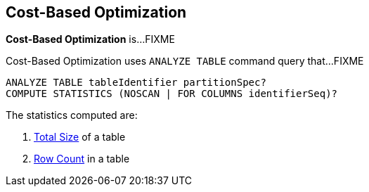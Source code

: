 == Cost-Based Optimization

*Cost-Based Optimization* is...FIXME

Cost-Based Optimization uses `ANALYZE TABLE` command query that...FIXME

[[NOSCAN]]
```
ANALYZE TABLE tableIdentifier partitionSpec?
COMPUTE STATISTICS (NOSCAN | FOR COLUMNS identifierSeq)?
```

The statistics computed are:

1. link:spark-sql-LogicalPlan-AnalyzeTableCommand.adoc#total-size-stat[Total Size] of a table
1. link:spark-sql-LogicalPlan-AnalyzeTableCommand.adoc#row-count-stat[Row Count] in a table
